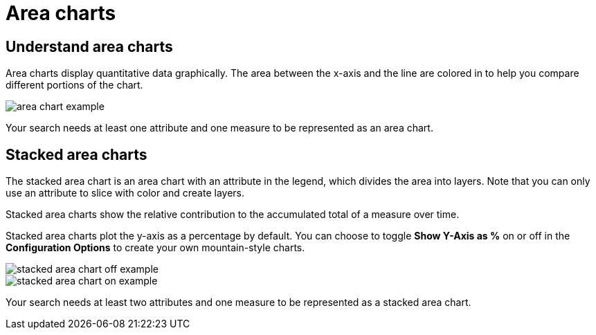 = Area charts
:last_updated: tbd
:linkattrs:
:experimental:
:page-layout: default-cloud
:page-aliases: /end-user/search/area-charts.adoc
:description: The area chart is based on the line chart, but has filled in regions.

== Understand area charts

Area charts display quantitative data graphically.
The area between the x-axis and the line are colored in to help you compare different portions of the chart.

image::area_chart_example.png[]

Your search needs at least one attribute and one measure to be represented as an area chart.

[#stacked-area-charts]
== Stacked area charts

The stacked area chart is an area chart with an attribute in the legend, which divides the area into layers.  Note that you can only use an attribute to slice with color and create layers.

Stacked area charts show the relative contribution to the accumulated total of a measure over time.

Stacked area charts plot the y-axis as a percentage by default.
You can choose to toggle *Show Y-Axis as %* on or off in the *Configuration Options* to create your own mountain-style charts.

image::stacked_area_chart_off_example.png[]

image::stacked_area_chart_on_example.png[]

Your search needs at least two attributes and one measure to be represented as a stacked area chart.

